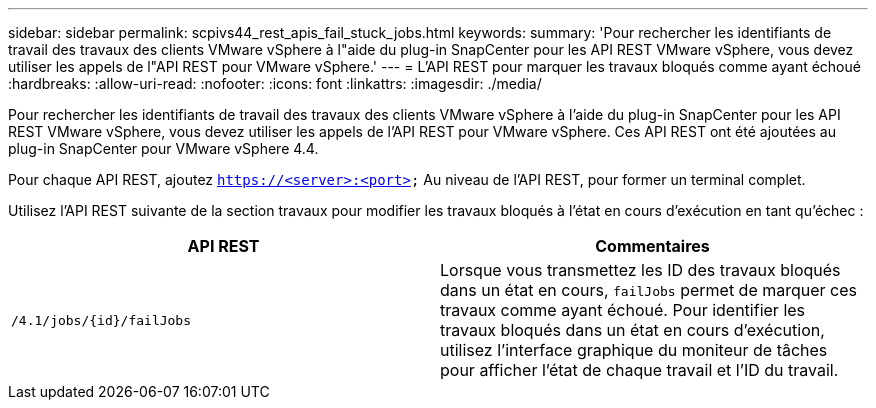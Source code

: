 ---
sidebar: sidebar 
permalink: scpivs44_rest_apis_fail_stuck_jobs.html 
keywords:  
summary: 'Pour rechercher les identifiants de travail des travaux des clients VMware vSphere à l"aide du plug-in SnapCenter pour les API REST VMware vSphere, vous devez utiliser les appels de l"API REST pour VMware vSphere.' 
---
= L'API REST pour marquer les travaux bloqués comme ayant échoué
:hardbreaks:
:allow-uri-read: 
:nofooter: 
:icons: font
:linkattrs: 
:imagesdir: ./media/


[role="lead"]
Pour rechercher les identifiants de travail des travaux des clients VMware vSphere à l'aide du plug-in SnapCenter pour les API REST VMware vSphere, vous devez utiliser les appels de l'API REST pour VMware vSphere. Ces API REST ont été ajoutées au plug-in SnapCenter pour VMware vSphere 4.4.

Pour chaque API REST, ajoutez `https://<server>:<port>` Au niveau de l'API REST, pour former un terminal complet.

Utilisez l'API REST suivante de la section travaux pour modifier les travaux bloqués à l'état en cours d'exécution en tant qu'échec :

|===
| API REST | Commentaires 


| `/4.1/jobs/{id}/failJobs` | Lorsque vous transmettez les ID des travaux bloqués dans un état en cours, `failJobs` permet de marquer ces travaux comme ayant échoué. Pour identifier les travaux bloqués dans un état en cours d'exécution, utilisez l'interface graphique du moniteur de tâches pour afficher l'état de chaque travail et l'ID du travail. 
|===